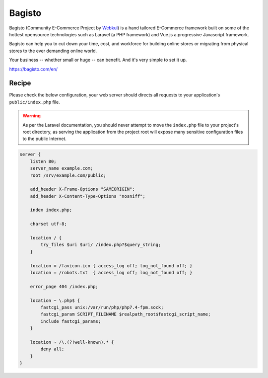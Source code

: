 .. meta::
   :description: A sample NGINX configuration for Bagisto.

Bagisto
=======

Bagisto (Community E-Commerce Project by `Webkul <https://store.webkul.com/Bagisto.html>`_) is a hand tailored E-Commerce framework built on some of the hottest opensource technologies such as Laravel (a PHP framework) and Vue.js a progressive Javascript framework.

Bagisto can help you to cut down your time, cost, and workforce for building online stores or migrating from physical stores to the ever demanding online world.

Your business -- whether small or huge -- can benefit. And it's very simple to set it up.

https://bagisto.com/en/

Recipe
------

Please check the below configuration, your web server should directs all requests to your application's ``public/index.php`` file.

.. warning::
    As per the Laravel documentation, you should never attempt to move the ``index.php`` file
    to your project's root directory, as serving the application from the project root will
    expose many sensitive configuration files to the public Internet.

.. code-block:: nginx

    server {
        listen 80;
        server_name example.com;
        root /srv/example.com/public;

        add_header X-Frame-Options "SAMEORIGIN";
        add_header X-Content-Type-Options "nosniff";

        index index.php;

        charset utf-8;

        location / {
            try_files $uri $uri/ /index.php?$query_string;
        }

        location = /favicon.ico { access_log off; log_not_found off; }
        location = /robots.txt  { access_log off; log_not_found off; }

        error_page 404 /index.php;

        location ~ \.php$ {
            fastcgi_pass unix:/var/run/php/php7.4-fpm.sock;
            fastcgi_param SCRIPT_FILENAME $realpath_root$fastcgi_script_name;
            include fastcgi_params;
        }

        location ~ /\.(?!well-known).* {
            deny all;
        }
    }
